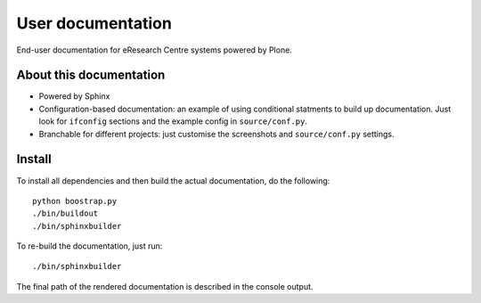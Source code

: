 User documentation
==================

End-user documentation for eResearch Centre systems powered by Plone.

About this documentation
------------------------

* Powered by Sphinx
* Configuration-based documentation: an example of using conditional statments
  to build up documentation.  Just look for ``ifconfig`` sections and the
  example config in ``source/conf.py``.
* Branchable for different projects: just customise the screenshots and
  ``source/conf.py`` settings.

Install
-------

To install all dependencies and then build the actual documentation, do
the following::
  
    python boostrap.py
    ./bin/buildout
    ./bin/sphinxbuilder

To re-build the documentation, just run::

    ./bin/sphinxbuilder

The final path of the rendered documentation is described in the console 
output.
